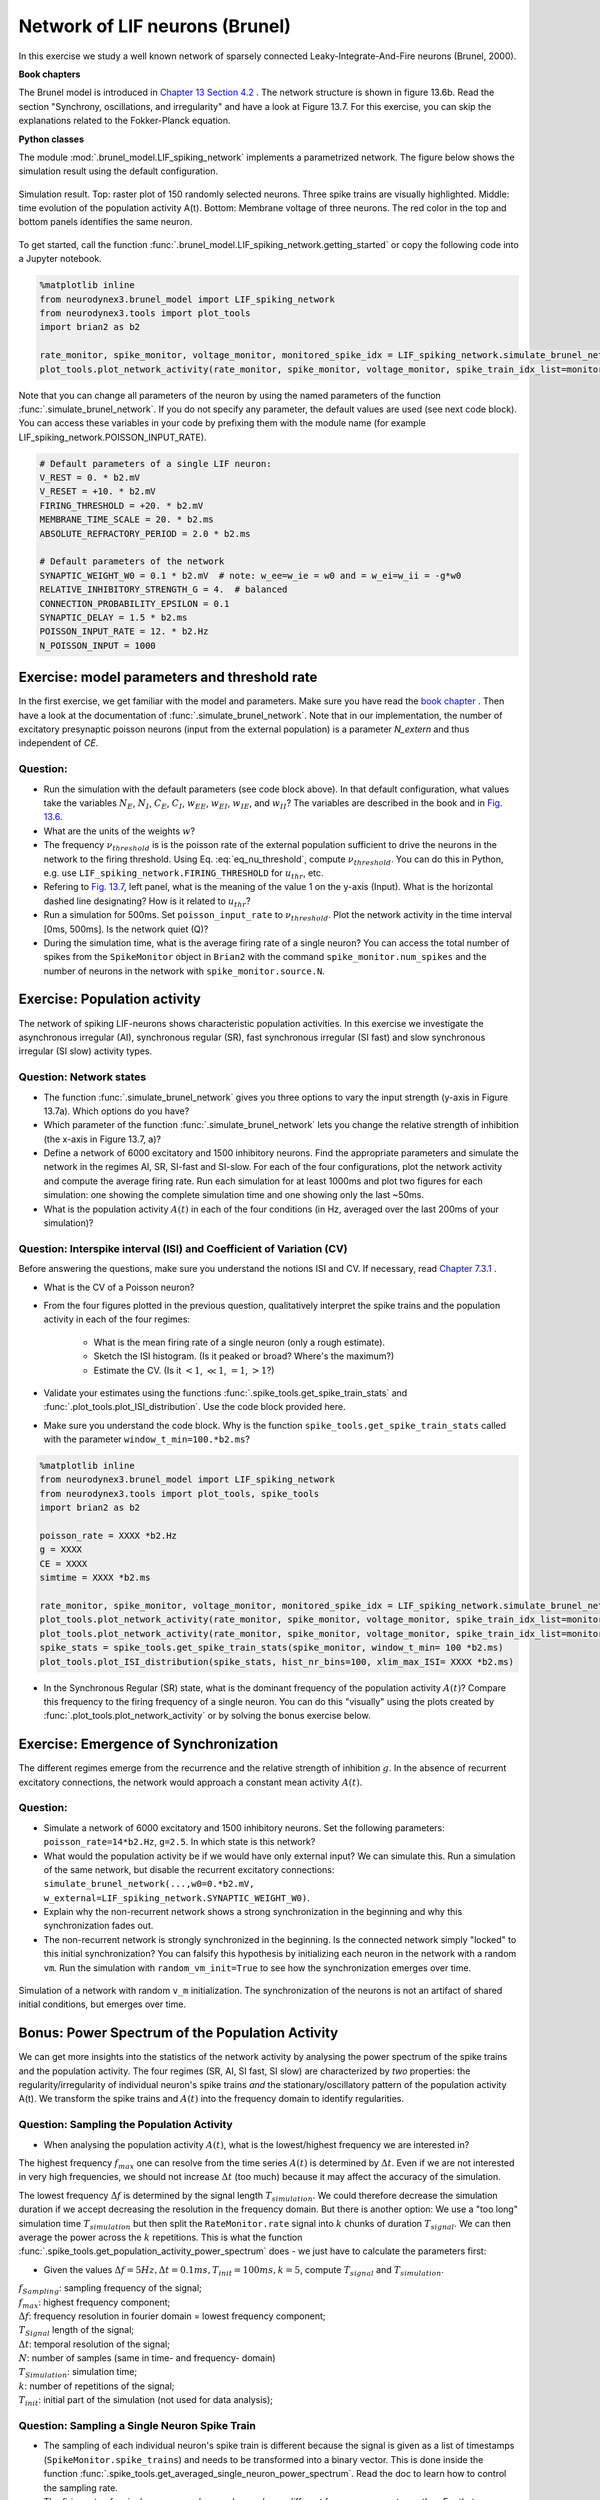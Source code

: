 Network of LIF neurons (Brunel)
===============================

In this exercise we study a well known network of sparsely connected Leaky-Integrate-And-Fire neurons (Brunel, 2000).

**Book chapters**

The Brunel model is introduced in `Chapter 13 Section 4.2 <http://neuronaldynamics.epfl.ch/online/Ch13.S4.html>`_ . The network structure is shown in figure 13.6b. Read the section "Synchrony, oscillations, and irregularity" and have a look at Figure 13.7. For this exercise, you can skip the explanations related to the Fokker-Planck equation.


**Python classes**

The module :mod:`.brunel_model.LIF_spiking_network` implements a parametrized network. The figure below shows the simulation result using the default configuration.


.. figure:: exc_images/Brunel_Spiking_LIF.png
   :align: center

   Simulation result. Top: raster plot of 150 randomly selected neurons. Three spike trains are visually highlighted. Middle: time evolution of the population activity A(t). Bottom: Membrane voltage of three neurons. The red color in the top and bottom panels identifies the same neuron.


To get started, call the function  :func:`.brunel_model.LIF_spiking_network.getting_started` or copy the following code into a Jupyter notebook.


.. code-block:: py

    %matplotlib inline
    from neurodynex3.brunel_model import LIF_spiking_network
    from neurodynex3.tools import plot_tools
    import brian2 as b2

    rate_monitor, spike_monitor, voltage_monitor, monitored_spike_idx = LIF_spiking_network.simulate_brunel_network(sim_time=250. * b2.ms)
    plot_tools.plot_network_activity(rate_monitor, spike_monitor, voltage_monitor, spike_train_idx_list=monitored_spike_idx, t_min=0.*b2.ms)


Note that you can change all parameters of the neuron by using the named parameters of the function :func:`.simulate_brunel_network`. If you do not specify any parameter, the default values are used (see next code block). You can access these variables in your code by prefixing them with the module name (for example LIF_spiking_network.POISSON_INPUT_RATE).

.. code-block:: py

    # Default parameters of a single LIF neuron:
    V_REST = 0. * b2.mV
    V_RESET = +10. * b2.mV
    FIRING_THRESHOLD = +20. * b2.mV
    MEMBRANE_TIME_SCALE = 20. * b2.ms
    ABSOLUTE_REFRACTORY_PERIOD = 2.0 * b2.ms

    # Default parameters of the network
    SYNAPTIC_WEIGHT_W0 = 0.1 * b2.mV  # note: w_ee=w_ie = w0 and = w_ei=w_ii = -g*w0
    RELATIVE_INHIBITORY_STRENGTH_G = 4.  # balanced
    CONNECTION_PROBABILITY_EPSILON = 0.1
    SYNAPTIC_DELAY = 1.5 * b2.ms
    POISSON_INPUT_RATE = 12. * b2.Hz
    N_POISSON_INPUT = 1000


Exercise: model parameters and threshold rate
---------------------------------------------

In the first exercise, we get familiar with the model and parameters. Make sure you have read the `book chapter <http://neuronaldynamics.epfl.ch/online/Ch13.S4.html>`_ . Then have a look at the documentation of :func:`.simulate_brunel_network`. Note that in our implementation, the number of excitatory presynaptic poisson neurons (input from the external population) is a parameter `N_extern` and thus independent of `CE`.


Question:
~~~~~~~~~

* Run the simulation with the default parameters (see code block above). In that default configuration, what values  take the variables :math:`N_E`, :math:`N_I`, :math:`C_E`, :math:`C_I`, :math:`w_{EE}`, :math:`w_{EI}`, :math:`w_{IE}`, and :math:`w_{II}`? The variables are described in the book and in `Fig. 13.6 <http://neuronaldynamics.epfl.ch/online/Ch13.S4.html>`_.

* What are the units of the weights :math:`w`?

* The frequency :math:`\nu_{threshold}` is is the poisson rate of the external population sufficient to drive the neurons in the network to the firing threshold. Using Eq. :eq:`eq_nu_threshold`, compute :math:`\nu_{threshold}`. You can do this in Python, e.g. use ``LIF_spiking_network.FIRING_THRESHOLD`` for :math:`u_{thr}`, etc.


* Refering to `Fig. 13.7 <http://neuronaldynamics.epfl.ch/online/Ch13.S4.html>`_, left panel, what is the meaning of the value 1 on the y-axis (Input). What is the horizontal dashed line designating? How is it related to :math:`u_{thr}`?


* Run a simulation  for 500ms. Set ``poisson_input_rate`` to :math:`\nu_{threshold}`. Plot the network activity in the time interval [0ms, 500ms]. Is the network quiet (Q)?

* During the simulation time, what is the average firing rate of a single neuron? You can access the total number of spikes from the ``SpikeMonitor`` object in ``Brian2`` with the command ``spike_monitor.num_spikes`` and the number of neurons in the network with ``spike_monitor.source.N``.

.. math::
   :label: eq_nu_threshold

    \nu_{threshold} = \frac{u_{thr}}{N_{extern} w_{0} \tau_m}



Exercise: Population activity
-----------------------------

The network of spiking LIF-neurons shows characteristic population activities. In this exercise we investigate the asynchronous irregular (AI), synchronous regular (SR), fast synchronous irregular (SI fast) and slow synchronous irregular (SI slow) activity types.

Question: Network states
~~~~~~~~~~~~~~~~~~~~~~~~

* The function :func:`.simulate_brunel_network` gives you three options to vary the input strength (y-axis in Figure 13.7a). Which options do you have?

* Which parameter of the function :func:`.simulate_brunel_network` lets you change the relative strength of inhibition (the x-axis in Figure 13.7, a)?

* Define a network of 6000 excitatory and 1500 inhibitory neurons. Find the appropriate parameters and simulate the network in the regimes AI, SR, SI-fast and SI-slow. For each of the four configurations, plot the network activity and compute the average firing rate. Run each simulation for at least 1000ms and plot two figures for each simulation: one showing the complete simulation time and one showing only the last ~50ms.

* What is the  population activity :math:`A(t)` in each of the four conditions (in Hz, averaged over the last 200ms of your simulation)?


Question: Interspike interval (ISI)  and Coefficient of Variation (CV)
~~~~~~~~~~~~~~~~~~~~~~~~~~~~~~~~~~~~~~~~~~~~~~~~~~~~~~~~~~~~~~~~~~~~~~

Before answering the questions, make sure you understand the notions ISI and CV. If necessary, read `Chapter 7.3.1 <http://neuronaldynamics.epfl.ch/online/Ch7.S3.html>`_ .

* What is the CV of a Poisson neuron?

* From the four figures plotted in the previous question, qualitatively interpret the spike trains and the population activity in each of the four regimes:

    * What is the mean firing rate of a single neuron (only a rough estimate).
    * Sketch the ISI histogram. (Is it peaked or broad? Where's the maximum?)
    * Estimate the CV. (Is it :math:`<1`, :math:`\ll 1`, :math:`=1`, :math:`>1`?)

* Validate your estimates using the functions :func:`.spike_tools.get_spike_train_stats` and :func:`.plot_tools.plot_ISI_distribution`. Use the code block provided here.

* Make sure you understand the code block. Why is the function ``spike_tools.get_spike_train_stats`` called with the parameter ``window_t_min=100.*b2.ms``?


.. code-block:: py

    %matplotlib inline
    from neurodynex3.brunel_model import LIF_spiking_network
    from neurodynex3.tools import plot_tools, spike_tools
    import brian2 as b2

    poisson_rate = XXXX *b2.Hz
    g = XXXX
    CE = XXXX
    simtime = XXXX *b2.ms

    rate_monitor, spike_monitor, voltage_monitor, monitored_spike_idx = LIF_spiking_network.simulate_brunel_network(N_Excit=CE, poisson_input_rate=poisson_rate, g=g, sim_time=simtime)
    plot_tools.plot_network_activity(rate_monitor, spike_monitor, voltage_monitor, spike_train_idx_list=monitored_spike_idx, t_min = 0*b2.ms)
    plot_tools.plot_network_activity(rate_monitor, spike_monitor, voltage_monitor, spike_train_idx_list=monitored_spike_idx, t_min = simtime - XXXX *b2.ms)
    spike_stats = spike_tools.get_spike_train_stats(spike_monitor, window_t_min= 100 *b2.ms)
    plot_tools.plot_ISI_distribution(spike_stats, hist_nr_bins=100, xlim_max_ISI= XXXX *b2.ms)


* In the Synchronous Regular (SR) state, what is the dominant frequency of the population activity :math:`A(t)`? Compare this frequency to the firing frequency of a single neuron. You can do this "visually" using the plots created by :func:`.plot_tools.plot_network_activity` or by solving the bonus exercise below.


Exercise: Emergence of Synchronization
--------------------------------------
The different regimes emerge from the recurrence and the relative strength of inhibition :math:`g`. In the absence of recurrent excitatory connections, the network would approach a constant mean activity :math:`A(t)`.


Question:
~~~~~~~~~
* Simulate a network of 6000 excitatory and 1500 inhibitory neurons. Set the following parameters: ``poisson_rate=14*b2.Hz``, ``g=2.5``. In which state is this network?

* What would the population activity be if we would have only external input? We can simulate this. Run a simulation of the same network, but disable the recurrent excitatory connections: ``simulate_brunel_network(...,w0=0.*b2.mV, w_external=LIF_spiking_network.SYNAPTIC_WEIGHT_W0)``.

* Explain why the non-recurrent network shows a strong synchronization in the beginning and why this synchronization fades out.

* The non-recurrent network is strongly synchronized in the beginning. Is the connected network simply "locked" to this initial synchronization? You can falsify this hypothesis by initializing each neuron in the network with a random ``vm``. Run the simulation with ``random_vm_init=True`` to see how the synchronization emerges over time.


.. figure:: exc_images/Brunel_Synchronization.png
   :align: center

   Simulation of a network with random ``v_m`` initialization. The synchronization of the neurons is not an artifact of shared initial conditions, but emerges over time.


Bonus: Power Spectrum of the Population Activity
------------------------------------------------
We can get more insights into the statistics of the network activity by analysing the power spectrum of the spike trains and the population activity. The four regimes (SR, AI, SI fast, SI slow) are characterized by *two* properties: the regularity/irregularity of individual neuron's spike trains *and* the stationary/oscillatory pattern of the population activity A(t). We transform the spike trains and :math:`A(t)` into the frequency domain to identify regularities.

Question: Sampling the Population Activity
~~~~~~~~~~~~~~~~~~~~~~~~~~~~~~~~~~~~~~~~~~

* When analysing the population activity :math:`A(t)`, what is the lowest/highest frequency we are interested in?

The highest frequency :math:`f_{max}` one can resolve from the time series :math:`A(t)` is determined by :math:`\Delta t`. Even if we are not interested in very high frequencies, we should not increase :math:`\Delta t` (too much) because it may affect the accuracy of the simulation.

The lowest frequency :math:`\Delta f` is determined by the signal length :math:`T_{simulation}`. We could therefore decrease the simulation duration if we accept decreasing the resolution in the frequency domain. But there is another option: We use a "too long" simulation time :math:`T_{simulation}` but then split the ``RateMonitor.rate`` signal into :math:`k` chunks of duration :math:`T_{signal}`. We can then average the power across the :math:`k` repetitions. This is what the function :func:`.spike_tools.get_population_activity_power_spectrum` does - we just have to calculate the parameters first:

* Given the values :math:`\Delta f = 5 Hz, \Delta t = 0.1ms, T_{init}=100ms, k=5`, compute :math:`T_{signal}` and :math:`T_{simulation}`.

.. math::
   :label: eq_fourier_transform_params

   \begin{array}{ccll}
    f_{max} = \frac{f_{sampling}}{2} = \frac{1}{2 \cdot \Delta t} \\[.2cm]
   N \cdot \Delta t = T_{signal} \\[.2cm]
   2 \cdot f_{max} = N \cdot \Delta f \\[.2cm]
   T_{simulation} = k \cdot T_{signal} + T_{init} \quad , \quad  k \in N \\
   \end{array}

| :math:`f_{Sampling}`: sampling frequency of the signal;
| :math:`f_{max}`: highest frequency component;
| :math:`\Delta f`: frequency resolution in fourier domain = lowest frequency component;
| :math:`T_{Signal}` length of the signal;
| :math:`\Delta t`: temporal resolution of the signal;
| :math:`N`: number of samples (same in time- and frequency- domain)
| :math:`T_{Simulation}`: simulation time;
| :math:`k`: number of repetitions of the signal;
| :math:`T_{init}`: initial part of the simulation (not used for data analysis);

Question: Sampling a Single Neuron Spike Train
~~~~~~~~~~~~~~~~~~~~~~~~~~~~~~~~~~~~~~~~~~~~~~
* The sampling of each individual neuron's spike train is different because the signal is given as a list of timestamps (``SpikeMonitor.spike_trains``) and needs to be transformed into a binary vector. This is done inside the function :func:`.spike_tools.get_averaged_single_neuron_power_spectrum`. Read the doc to learn how to control the sampling rate.

* The firing rate of a single neuron can be very low and very different from one neuron to another. For that reason, we do not split the spike train into :math:`k` realizations but we analyse the full spike train (:math:`T_{simulation}-T_{init}`). From the simulation, we get many (:math:`C_E + C_I`) spike trains and we can average across a subset of neurons. Check the doc of :func:`.spike_tools.get_averaged_single_neuron_power_spectrum` to learn how to control the number of neurons of this subset.


Question: Single Neuron activity vs. Population Activity
~~~~~~~~~~~~~~~~~~~~~~~~~~~~~~~~~~~~~~~~~~~~~~~~~~~~~~~~
We can now compute and plot the power spectrum.

* For each network states SR, AI, SI fast, SI slow, find the parameters, then compute and plot the power spectrum using the script given here. Make sure you understand the script and read the documentation of the functions :func:`.spike_tools.get_averaged_single_neuron_power_spectrum`, :func:`.plot_tools.plot_spike_train_power_spectrum`, :func:`.spike_tools.get_population_activity_power_spectrum`, and :func:`.plot_tools.plot_population_activity_power_spectrum`.

* Discuss power spectra of the states SR, AI, SI fast and SI slow. Compare the individual neuron's spike train powers to the averaged power spectrum and to the power spectrum of :math:`A(t)`.

.. code-block:: py

    %matplotlib inline
    from neurodynex3.brunel_model import LIF_spiking_network
    from neurodynex3.tools import plot_tools, spike_tools
    import brian2 as b2

    # Specify the parameters of the desired network state (e.g. SI fast)
    poisson_rate = XXXX *b2.Hz
    g = XXXX
    CE = XXXX

    # Specify the signal and simulation properties:
    delta_t = XXXX * b2.ms
    delta_f = XXXX * b2.Hz
    T_init = XXXX * b2.ms
    k = XXXX

    # compute the remaining values:
    f_max = XXXX
    N_samples = XXXX
    T_signal = XXXX
    T_sim = k * T_signal + T_init

    # replace the XXXX by appropriate values:

    print("Start simulation. T_sim={}, T_signal={}, N_samples={}".format(T_sim, T_signal, N_samples))
    b2.defaultclock.dt = delta_t
    # for technical reason (solves rounding issues), we add a few extra samples:
    stime = T_sim + (10 + k) * b2.defaultclock.dt
    rate_monitor, spike_monitor, voltage_monitor, monitored_spike_idx = \
        LIF_spiking_network.simulate_brunel_network(
            N_Excit=CE, poisson_input_rate=poisson_rate, g=g, sim_time=stime)

    plot_tools.plot_network_activity(rate_monitor, spike_monitor, voltage_monitor,
                                     spike_train_idx_list=monitored_spike_idx, t_min=0*b2.ms)
    plot_tools.plot_network_activity(rate_monitor, spike_monitor, voltage_monitor,
                                     spike_train_idx_list=monitored_spike_idx, t_min=T_sim - XXXX *b2.ms)
    spike_stats = spike_tools.get_spike_train_stats(spike_monitor, window_t_min= T_init)
    plot_tools.plot_ISI_distribution(spike_stats, hist_nr_bins= XXXX, xlim_max_ISI= XXXX *b2.ms)

    #  Power Spectrum
    pop_freqs, pop_ps, average_population_rate = \
        spike_tools.get_population_activity_power_spectrum(
            rate_monitor, delta_f, k, T_init)
    plot_tools.plot_population_activity_power_spectrum(pop_freqs, pop_ps, XXXX *b2.Hz, average_population_rate)
    freq, mean_ps, all_ps, mean_firing_rate, all_mean_firing_freqs = \
        spike_tools.get_averaged_single_neuron_power_spectrum(
            spike_monitor, sampling_frequency=1./delta_t, window_t_min= T_init,
            window_t_max=T_sim, nr_neurons_average= XXXX )
    plot_tools.plot_spike_train_power_spectrum(freq, mean_ps, all_ps, max_freq= XXXX * b2.Hz,
                                               mean_firing_freqs_per_neuron=all_mean_firing_freqs,
                                               nr_highlighted_neurons=2)
    print("done")



The figures below show the type of analysis you can do with this script. The first figure shows the last 80ms of a network simulation, the second figure the power spectrum of the population activity :math:`A(t)` and the third figure shows the power spectrum of single neurons (individual neurons and averaged across neurons). Note the qualitative difference between the spectral density of the population and that of the individual neurons.

.. figure:: exc_images/Brunel_SIfast_activity.png
   :align: center
   :width: 80%
.. figure:: exc_images/Brunel_SIfast_PSpop.png
   :align: center
   :width: 80%
.. figure:: exc_images/Brunel_SIfast_PSsingle.png
   :align: center
   :width: 80%

   Single neurons (red, grey) fire irregularly **(I)** while the population activity is synchronized **(S)** and oscillates. The network is in the **SI** regime.
